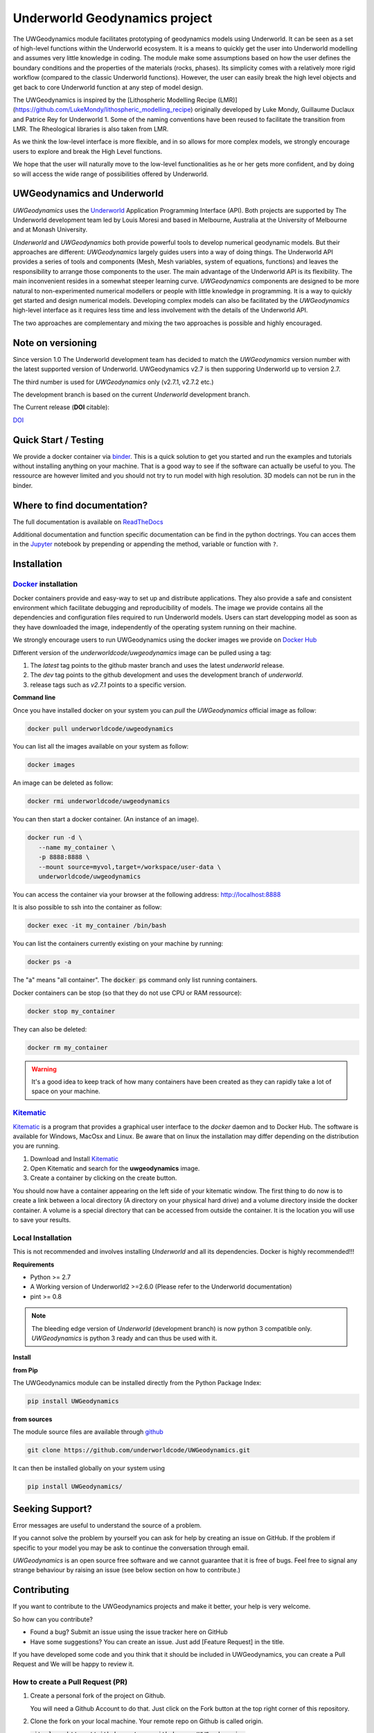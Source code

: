 Underworld Geodynamics project
==============================

.. image:: http://joss.theoj.org/papers/10.21105/joss.01136/status.svg
   :target: https://doi.org/10.21105/joss.01136

.. image:: https://zenodo.org/badge/114189389.svg
    :target: https://zenodo.org/badge/latestdoi/114189389
    :alt: DOI      

.. image:: https://api.codacy.com/project/badge/Grade/85b5f7736d03441db786549d6e357c9e
    :target: https://www.codacy.com/app/romainbeucher/UWGeodynamics?utm_source=github.com&amp;utm_medium=referral&amp;utm_content=rbeucher/UWGeodynamics&amp;utm_campaign=Badge_Grade
    :alt: Codacy

.. image:: https://img.shields.io/pypi/v/uwgeodynamics.svg
    :target: https://pypi.python.org/pypi/uwgeodynamics
    :alt: Pip

.. image:: https://readthedocs.org/projects/uwgeodynamics/badge
    :target: http://uwgeodynamics.readthedocs.org/
    :alt: Docs

.. image:: https://travis-ci.org/underworldcode/UWGeodynamics.svg?branch=development
    :target: https://travis-ci.org/underworldcode/UWGeodynamics

.. image:: https://github.com/underworldcode/UWGeodynamics/blob/development/tutorials/images/Tutorial1.gif

.. image:: https://github.com/underworldcode/UWGeodynamics/blob/development/docs/source/img/collision_wedge.gif

The UWGeodynamics module facilitates prototyping of geodynamics models using Underworld. 
It can be seen as a set of high-level functions within the Underworld ecosystem.
It is a means to quickly get the user into Underworld modelling and assumes very
little knowledge in coding. The module make some assumptions based on how the user
defines the boundary conditions and the properties of the materials (rocks, phases).
Its simplicity comes with a relatively more rigid workflow (compared to the classic Underworld functions).
However, the user can easily break the high level objects and get back to core
Underworld function at any step of model design.

The UWGeodynamics is inspired by the [Lithospheric Modelling Recipe (LMR)](https://github.com/LukeMondy/lithospheric_modelling_recipe) originally developed by
Luke Mondy, Guillaume Duclaux and Patrice Rey for Underworld 1. 
Some of the naming conventions have been reused to facilitate the transition from LMR.
The Rheological libraries is also taken from LMR.

As we think the low-level interface is more flexible, and in so allows for more complex models,
we strongly encourage users to explore and break the High Level functions.

We hope that the user will naturally move to the low-level functionalities as he
or her gets more confident, and by doing so will access the wide range of 
possibilities offered by Underworld.

.. image:: /docs/source/img/SandboxCompression.gif

UWGeodynamics and Underworld
----------------------------

*UWGeodynamics* uses the Underworld_  Application Programming Interface (API).
Both projects are supported by The Underworld development team led by Louis Moresi and based in Melbourne, Australia
at the University of Melbourne and at Monash University.

*Underworld* and *UWGeodynamics* both provide powerful tools to develop numerical geodynamic models.
But their approaches are different: *UWGeodynamics* largely guides users into a way of doing things.
The Underworld API provides a series of tools and components (Mesh, Mesh variables, system of equations, functions)
and leaves the responsibility to arrange those components to the user. The main advantage of the Underworld API is its flexibility.
The main inconvenient resides in a somewhat steeper learning curve. *UWGeodynamics* components are
designed to be more natural to non-experimented numerical modellers or people with little knowledge in programming.
It is a way to quickly get started and design numerical models. Developing complex models can also be facilitated
by the *UWGeodynamics* high-level interface as it requires less time and less involvement
with the details of the Underworld API.

The two approaches are complementary and mixing the two approaches is possible and highly encouraged.

Note on versioning
------------------

Since version 1.0 The Underworld development team has decided to match the *UWGeodynamics* version number with
the latest supported version of Underworld. 
UWGeodynamics v2.7 is then supporing Underworld up to version 2.7.

The third number is used for *UWGeodynamics* only (v2.7.1, v2.7.2 etc.)

The development branch is based on the current *Underworld* development branch.

The Current release (**DOI** citable): 

`DOI <https://zenodo.org/badge/114189389.svg)](https://zenodo.org/badge/latestdoi/114189389>`_

Quick Start / Testing
----------------------

We provide a docker container via binder_.
This is a quick solution to get you started and run the examples and tutorials
without installing anything on your machine. That is a good way to see if the
software can actually be useful to you. 
The ressource are however limited and you should not try to run model with high resolution.
3D models can not be run in the binder.

Where to find documentation?
----------------------------

The full documentation is available on `ReadTheDocs <http://uwgeodynamics.readthedocs.org/>`_

Additional documentation and function specific documentation can be find in the python doctrings.
You can acces them in the Jupyter_ notebook by prepending or appending the method, variable or function with ``?``.

Installation
-------------

Docker_ installation
~~~~~~~~~~~~~~~~~~~~

Docker containers provide and easy-way to set up and distribute
applications. They also provide a safe and consistent environment which
facilitate debugging and reproducibility of models. The image we provide
contains all the dependencies and configuration files required to run
Underworld models. Users can start developping model as soon as they
have downloaded the image, independently of the operating system running
on their machine.

We strongly encourage users to run UWGeodynamics using the docker images
we provide on `Docker Hub`_

Different version of the `underworldcode/uwgeodynamics` image can be
pulled using a tag:

1. The *latest* tag points to the github master branch and uses the latest
   *underworld* release.
2. The *dev* tag points to the github development and uses the development
   branch of *underworld*.
3. release tags such as *v2.7.1* points to a specific version.

**Command line**

Once you have installed docker on your system you can *pull* the
*UWGeodynamics* official image as follow:

.. code:: bash

  docker pull underworldcode/uwgeodynamics

You can list all the images available on your system as follow:

.. code:: bash

  docker images

An image can be deleted as follow:

.. code:: bash

  docker rmi underworldcode/uwgeodynamics

You can then start a docker container. (An instance of
an image).

.. code:: bash

  docker run -d \
     --name my_container \
     -p 8888:8888 \
     --mount source=myvol,target=/workspace/user-data \
     underworldcode/uwgeodynamics

You can access the container via your browser at the following
address: http://localhost:8888

It is also possible to ssh into the container as follow:

.. code:: bash

  docker exec -it my_container /bin/bash

You can list the containers currently existing on your machine by running:

.. code:: bash

  docker ps -a

The "a" means "all container". The :code:`docker ps` command only list
running containers.

Docker containers can be stop (so that they do not use CPU or RAM ressource):

.. code:: bash

  docker stop my_container

They can also be deleted:

.. code:: bash

  docker rm my_container

.. warning::

  It's a good idea to keep track of how many containers have been created as
  they can rapidly take a lot of space on your machine.

Kitematic_
~~~~~~~~~~

Kitematic_ is a program that provides a graphical user interface to
the *docker* daemon and to Docker Hub.
The software is available for Windows, MacOsx and Linux. Be aware that on
linux the installation may differ depending on the distribution you
are running.

1. Download and Install Kitematic_
2. Open Kitematic and search for the **uwgeodynamics** image.
3. Create a container by clicking on the create button.

You should now have a container appearing on the left side of your
kitematic window. The first thing to do now is to create a link between
a local directory (A directory on your physical hard drive) and a volume
directory inside the docker container. A volume is a special directory
that can be accessed from outside the container. It is the location you
will use to save your results.

Local Installation
~~~~~~~~~~~~~~~~~~~~

This is not recommended and involves installing *Underworld* and all
its dependencies. Docker is highly recommended!!!

**Requirements**

-  Python >= 2.7
-  A Working version of Underworld2 >=2.6.0 (Please refer to the
   Underworld documentation)
-  pint >= 0.8

.. note::
  The bleeding edge version of *Underworld* (development branch)
  is now python 3 compatible only.
  *UWGeodynamics* is python 3 ready and can thus be used with it.

**Install**

**from Pip**

The UWGeodynamics module can be installed directly from the Python
Package Index:

.. code:: bash

  pip install UWGeodynamics

**from sources**

The module source files are available through github_

.. code:: bash

  git clone https://github.com/underworldcode/UWGeodynamics.git

It can then be installed globally on your system using

.. code:: bash

  pip install UWGeodynamics/


Seeking Support?
----------------

Error messages are useful to understand the source of a problem.

If you cannot solve the problem by yourself you can ask for help by creating an
issue on GitHub. If the problem if specific to your model you may be ask to continue the conversation
through email. 

*UWGeodynamics* is an open source free software and we cannot guarantee that it
is free of bugs. Feel free to signal any strange behaviour by raising an issue (see below section
on how to contribute.)


Contributing
------------

If you want to contribute to the UWGeodynamics projects and make it better, your help is very welcome.

So how can you contribute?

- Found a bug? Submit an issue using the issue tracker here on GitHub
- Have some suggestions? You can create an issue. Just add [Feature Request] in the title.

If you have developed some code and you think that it should be included in UWGeodynamics, you
can create a Pull Request and We will be happy to review it.

How to create a Pull Request (PR)
~~~~~~~~~~~~~~~~~~~~~~~~~~~~~~~~~

#. Create a personal fork of the project on Github.

   You will need a Github Account to do that. Just click on
   the Fork button at the top right corner of this repository.

#. Clone the fork on your local machine. Your remote repo on Github is called origin.

   :code:`git clone https://github.com/your-github-name/UWGeodynamics`

   replacing "your-github-name" with your actual github name...

#. Add the original repository as a remote called upstream.

   :code:`git add remote upstream https://github.com/underworldcode/UWGeodynamics`

#. If you created your fork a while ago be sure to pull upstream changes into your local repository.

   :code:`git pull upstream`

#. Create a new branch to work on! Branch from development!

   :code:`git checkout upstream/development`
   :code:`git checkout -b newFeature`

#. Implement/fix your feature, comment your code.

#. Follow the code style of the project, including indentation.

#. Include some tests or usage cases

#. Add or change the documentation as needed.
   The UWGeodynamics documentation is located in the `docs` directory.

#. Push your branch to your fork on Github, the remote origin.
   :code:`git push origin newFeature`

#. From your fork open a pull request in the correct branch. Target the project's `development`.

Always write your commit messages in the present tense.
Your commit message should describe what the commit, when applied, does to the code – not what you did to the code.


There is no small contribution!


Community driven
----------------

This program is free software: you can redistribute it and/or modify it under the terms of the GNU Lesser General Public License as published by the Free Software Foundation, either version 3 of the License, or (at your option) any later version.

This program is distributed in the hope that it will be useful, but WITHOUT ANY WARRANTY; without even the implied warranty of MERCHANTABILITY or FITNESS FOR A PARTICULAR PURPOSE.  See the GNU Lesser General Public License for more details.

You should have received a copy of the GNU Lesser General Public License along with this program.  If not, see <http://www.gnu.org/licenses/lgpl-3.0.en.html>.

Versioning
----------

.. _binder: https://mybinder.org/v2/gh/rbeucher/UWGeodynamics-binder/master
.. _Underworld: https://github.com/underworldcode/underworld2
.. _Jupyter: http://jupyter.org/
.. _Docker: https://www.docker.com
.. _Docker Hub: https://hub.docker.com/r/underworldcode/uwgeodynamics
.. _Kitematic: https://kitematic.com/
.. _github: https://github.com/underworldcode/UWGeodynamics.git
.. _Pint: https://pint.readthedocs.io/en/latest
